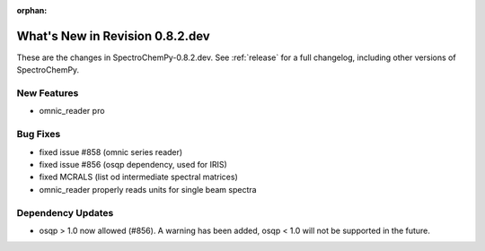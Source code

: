 :orphan:

What's New in Revision 0.8.2.dev
---------------------------------------------------------------------------------------

These are the changes in SpectroChemPy-0.8.2.dev.
See :ref:`release` for a full changelog, including other versions of SpectroChemPy.

New Features
~~~~~~~~~~~~
- omnic_reader pro

Bug Fixes
~~~~~~~~~

- fixed issue #858 (omnic series reader)
- fixed issue #856 (osqp dependency, used for IRIS)
- fixed MCRALS (list od intermediate spectral matrices)
- omnic_reader properly reads units for single beam spectra

Dependency Updates
~~~~~~~~~~~~~~~~~~

- osqp > 1.0 now allowed (#856). A warning has been added, osqp < 1.0 will not be supported in the future.
